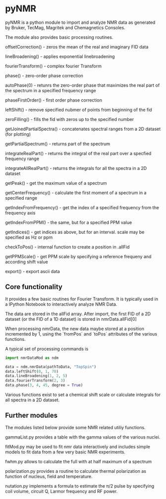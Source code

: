 * pyNMR
pyNMR is a python module to import and analyze NMR data as generated by Bruker, TecMag, Magritek and Chemagnetics Consoles.

The module also provides basic processing routines. 

offsetCorrection() - zeros the mean of the real and imaginary FID data

lineBroadening() - applies exponential linebroadening

fourierTransform() - complex fourier Transform

phase() - zero-order phase correction

autoPhase(0) - retunrs the zero-order phase that maximizes the real part of the spectrum in a specified frequency range

phaseFirstOrder() - first order phase correction

leftShift() - remove specified nubmer of points from beginning of the fid

zeroFilling() - fills the fid with zeros up to the specified number

getJoinedPartialSpectra() - concatenates spectral ranges from a 2D dataset (for plotting)

getPartialSpectrum() - returns part of the spectrum

integrateRealPart() - returns the integral of the real part over a specfied frequency range

integrateAllRealPart() - returns the integrals for all the spectra in a 2D dataset

getPeak() - get the maximum value of a spectrum

getCenterFrequency() - calculate the first moment of a spectrum in a specified range

getIndexFromFrequency() - get the index of a specified frequency from the frequency axis

getIndexFromPPM() - the same, but for a specified PPM value

getIndices() - get indices as above, but for an interval. scale may be specified as Hz or ppm

checkToPos() - internal function to create a position in .allFid

getPPMScale() - get PPM scale by specifying a reference frequeny and according shift value

export() - export ascii data

** Core functionality
It provides a few basic routines for Fourier Transform. It is typically used in a IPython Notebook to interactively analyze NMR Data.

The data are stored in the allFid array. After import, the first FID of a 2D dataset (or the FID of a 1D dataset) is stored in
nmrData.allFid[0]

When processing nmrData, the new data maybe stored at a position incremented by 1, using the `fromPos` and `toPos` attributes of the various functions. 

A typical set of processing commands is

#+BEGIN_SRC python
import nmrDataMod as ndm

data = ndm.nmrData(pathToData, "TopSpin")
data.leftShift(0, 1, 70)
data.lineBroadening(1, 2, 5)
data.fourierTransform(2, 3)
data.phase(3, 4, 45, degree = True)
#+END_SRC


Various functions exist to set a chemical shift scale or calculate integrals for all spectra in a 2D dataset.
 

** Further modules
The modules listed below provide some NMR related utiliy functions.

gammaList.py provides a table with the gamma values of the various nuclei. 

fitMod.py may be used to fit nmr data interactively and includes simple models to fit data from a few very basic NMR experiments.

fwhm.py allows to calculate the full with at half maximum of a spectrum

polarization.py provides a routine to calculate thermal polarization as function of nucleus, field and temperature.

nutation.py implements a formula to estimate the \pi/2 pulse by specifying coil volume, circuit Q, Larmor frequency and RF power.

